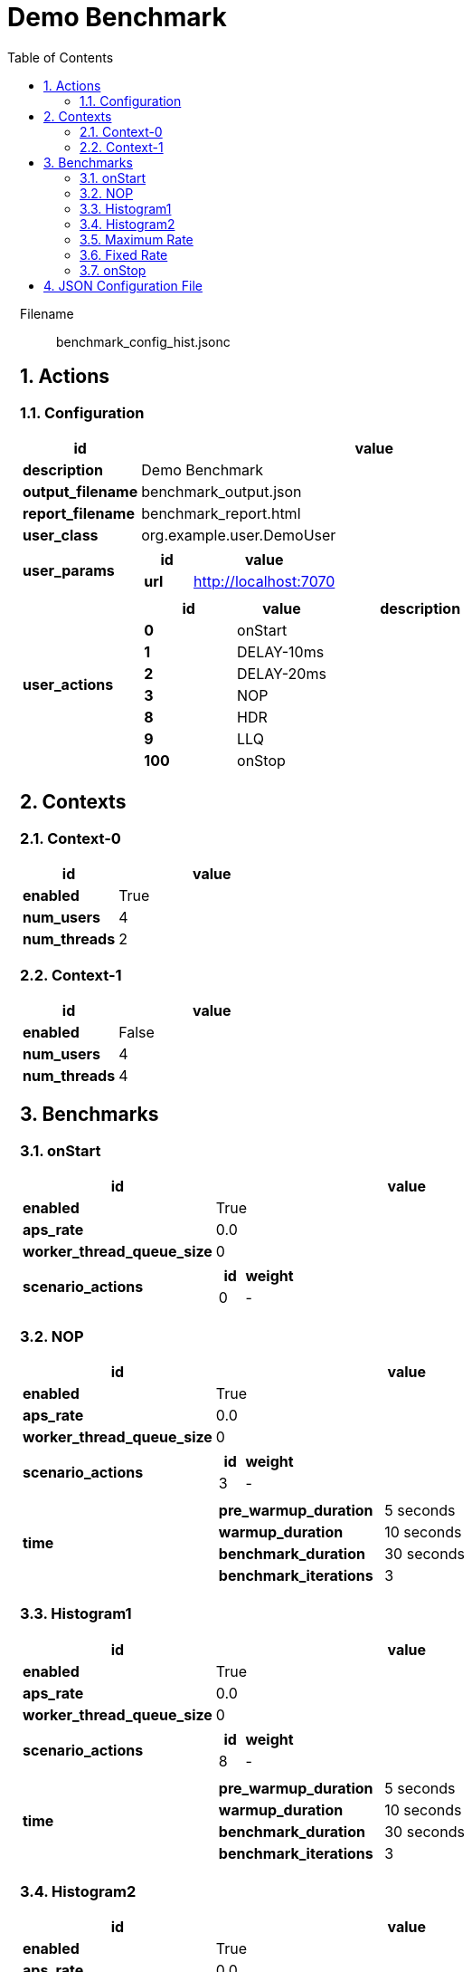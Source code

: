 = Demo Benchmark
:toc: left
:sectnums:
:source-highlighter: rouge

// :source-highlighter: highlight.js
// :plantuml: http://localhost:8080/plantuml
// :plantuml-fetch-diagram: true
// :plantuml-size-limit: 8192
// :plantuml: plantuml.com/plantuml
// :diagram-server-url: https://kroki.io/
// :diagram-server-type: kroki_io

++++
<style>
/* CSS block for styling the main content area */
#content {
    max-width: 1140px; /* Set your desired maximum width */
    margin: 0 auto;  /* Center the content */
    padding: 0 1em; /* Add some horizontal padding */
}
/* You can also target other elements like header or footer */
#header, #footer {
    max-width: 1140px; /* Apply the same max-width to header and footer */
    margin: 0 auto;
}
</style>
++++

Filename::
  benchmark_config_hist.jsonc

== Actions

=== Configuration

[%header,cols="1a,4a"]
|===
| id | value
| *description*
| Demo Benchmark
| *output_filename*
| benchmark_output.json
| *report_filename*
| benchmark_report.html
| *user_class*
| org.example.user.DemoUser
| *user_params*
|
[%header,cols="1a,3a"]
!===
! id ! value 
! *url* ! http://localhost:7070
!===
| *user_actions*
|
[%header,cols="2a,2a,4a"]
!===
! id ! value ! description
! *0* ! onStart! 
! *1* ! DELAY-10ms! 
! *2* ! DELAY-20ms! 
! *3* ! NOP! 
! *8* ! HDR! 
! *9* ! LLQ! 
! *100* ! onStop! 
!===
|===

== Contexts

=== Context-0

[%header,cols="1a,2a"]
|===
| id | value 
| *enabled* | True
| *num_users*   | 4
| *num_threads* | 2
|===
=== Context-1

[%header,cols="1a,2a"]
|===
| id | value 
| *enabled* | False
| *num_users*   | 4
| *num_threads* | 4
|===

== Benchmarks

=== onStart

[%header,cols="1a,2a"]
|===
| id | value
| *enabled* | True
| *aps_rate* | 0.0
| *worker_thread_queue_size* | 0
| *scenario_actions* 
| 
[%header,cols="1a,2a"]
!===
! id ! weight 
! 0
! - 
!===
|===

=== NOP

[%header,cols="1a,2a"]
|===
| id | value
| *enabled* | True
| *aps_rate* | 0.0
| *worker_thread_queue_size* | 0
| *scenario_actions* 
| 
[%header,cols="1a,2a"]
!===
! id ! weight 
! 3
! - 
!===
| *time* 
| 
[%noheader,cols="2a,1a"]
!===
! *pre_warmup_duration*
! 5 seconds
! *warmup_duration*
! 10 seconds
! *benchmark_duration*
! 30 seconds
! *benchmark_iterations*
! 3
!===
|===

=== Histogram1

[%header,cols="1a,2a"]
|===
| id | value
| *enabled* | True
| *aps_rate* | 0.0
| *worker_thread_queue_size* | 0
| *scenario_actions* 
| 
[%header,cols="1a,2a"]
!===
! id ! weight 
! 8
! - 
!===
| *time* 
| 
[%noheader,cols="2a,1a"]
!===
! *pre_warmup_duration*
! 5 seconds
! *warmup_duration*
! 10 seconds
! *benchmark_duration*
! 30 seconds
! *benchmark_iterations*
! 3
!===
|===

=== Histogram2

[%header,cols="1a,2a"]
|===
| id | value
| *enabled* | True
| *aps_rate* | 0.0
| *worker_thread_queue_size* | 0
| *scenario_actions* 
| 
[%header,cols="1a,2a"]
!===
! id ! weight 
! 9
! - 
!===
| *time* 
| 
[%noheader,cols="2a,1a"]
!===
! *pre_warmup_duration*
! 5 seconds
! *warmup_duration*
! 10 seconds
! *benchmark_duration*
! 30 seconds
! *benchmark_iterations*
! 3
!===
|===

=== Maximum Rate

[%header,cols="1a,2a"]
|===
| id | value
| *enabled* | False
| *aps_rate* | 0.0
| *worker_thread_queue_size* | 0
| *scenario_actions* 
| 
[%header,cols="1a,2a"]
!===
! id ! weight 
! 1
! 90 
! 2
! 10 
!===
| *time* 
| 
[%noheader,cols="2a,1a"]
!===
! *pre_warmup_duration*
! 5 seconds
! *warmup_duration*
! 10 seconds
! *benchmark_duration*
! 30 seconds
! *benchmark_iterations*
! 3
!===
|===

=== Fixed Rate

[%header,cols="1a,2a"]
|===
| id | value
| *enabled* | False
| *aps_rate* | 100.0
| *worker_thread_queue_size* | 0
| *scenario_actions* 
| 
[%header,cols="1a,2a"]
!===
! id ! weight 
! 1
! 90 
! 2
! 10 
!===
| *time* 
| 
[%noheader,cols="2a,1a"]
!===
! *pre_warmup_duration*
! 5 seconds
! *warmup_duration*
! 10 seconds
! *benchmark_duration*
! 30 seconds
! *benchmark_iterations*
! 3
!===
|===

=== onStop

[%header,cols="1a,2a"]
|===
| id | value
| *enabled* | True
| *aps_rate* | 0.0
| *worker_thread_queue_size* | 0
| *scenario_actions* 
| 
[%header,cols="1a,2a"]
!===
! id ! weight 
! 100
! - 
!===
|===

== JSON Configuration File

[source,json,linenums]
----
{
    "actions": {
        "description": "Demo Benchmark", 
        "output_filename": "benchmark_output.json", 
        "report_filename": "benchmark_report.html", 
        "user_class": "org.example.user.DemoUser", 
        "user_params": {
            "url": "http://localhost:7070"
        }, 
        "user_actions": {
            "0": "onStart", 
            "1": "DELAY-10ms", 
            "2": "DELAY-20ms", 
            "3": "NOP", 
            "8": "HDR", 
            "9": "LLQ", 
            "100": "onStop"
        }
    }, 
    "contexts": {
        "Context-0": {
            "enabled": true, 
            "num_users": 4, 
            "num_threads": 2
        }, 
        "Context-1": {
            "enabled": false, 
            "num_users": 4, 
            "num_threads": 4
        }
    }, 
    "benchmarks": {
        "onStart": {
            "scenario_actions": [
                {
                    "id": 0
                }
            ]
        }, 
        "NOP": {
            "enabled": true, 
            "time": {
                "pre_warmup_duration": 5, 
                "warmup_duration": 10, 
                "benchmark_duration": 30, 
                "benchmark_iterations": 3
            }, 
            "aps_rate": 0.0, 
            "scenario_actions": [
                {
                    "id": 3
                }
            ]
        }, 
        "Histogram1": {
            "enabled": true, 
            "time": {
                "pre_warmup_duration": 5, 
                "warmup_duration": 10, 
                "benchmark_duration": 30, 
                "benchmark_iterations": 3
            }, 
            "aps_rate": 0.0, 
            "scenario_actions": [
                {
                    "id": 8
                }
            ]
        }, 
        "Histogram2": {
            "enabled": true, 
            "time": {
                "pre_warmup_duration": 5, 
                "warmup_duration": 10, 
                "benchmark_duration": 30, 
                "benchmark_iterations": 3
            }, 
            "aps_rate": 0.0, 
            "scenario_actions": [
                {
                    "id": 9
                }
            ]
        }, 
        "Maximum Rate": {
            "enabled": false, 
            "time": {
                "pre_warmup_duration": 5, 
                "warmup_duration": 10, 
                "benchmark_duration": 30, 
                "benchmark_iterations": 3
            }, 
            "aps_rate": 0.0, 
            "scenario_actions": [
                {
                    "id": 1, 
                    "weight": 90
                }, 
                {
                    "id": 2, 
                    "weight": 10
                }
            ]
        }, 
        "Fixed Rate": {
            "enabled": false, 
            "time": {
                "pre_warmup_duration": 5, 
                "warmup_duration": 10, 
                "benchmark_duration": 30, 
                "benchmark_iterations": 3
            }, 
            "aps_rate": 100.0, 
            "scenario_actions": [
                {
                    "id": 1, 
                    "weight": 90
                }, 
                {
                    "id": 2, 
                    "weight": 10
                }
            ]
        }, 
        "onStop": {
            "scenario_actions": [
                {
                    "id": 100
                }
            ]
        }
    }
}
----
